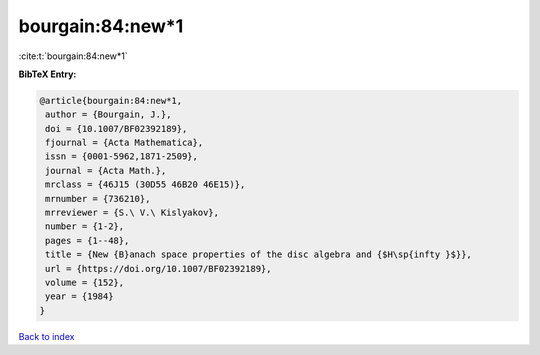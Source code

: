 bourgain:84:new*1
=================

:cite:t:`bourgain:84:new*1`

**BibTeX Entry:**

.. code-block:: bibtex

   @article{bourgain:84:new*1,
    author = {Bourgain, J.},
    doi = {10.1007/BF02392189},
    fjournal = {Acta Mathematica},
    issn = {0001-5962,1871-2509},
    journal = {Acta Math.},
    mrclass = {46J15 (30D55 46B20 46E15)},
    mrnumber = {736210},
    mrreviewer = {S.\ V.\ Kislyakov},
    number = {1-2},
    pages = {1--48},
    title = {New {B}anach space properties of the disc algebra and {$H\sp{infty }$}},
    url = {https://doi.org/10.1007/BF02392189},
    volume = {152},
    year = {1984}
   }

`Back to index <../By-Cite-Keys.rst>`_
